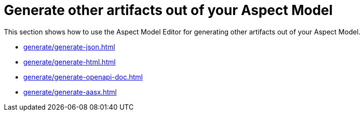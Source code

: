 = Generate other artifacts out of your Aspect Model

This section shows how to use the Aspect Model Editor for generating other artifacts out of your Aspect Model.

** xref:generate/generate-json.adoc[]
** xref:generate/generate-html.adoc[]
** xref:generate/generate-openapi-doc.adoc[]
** xref:generate/generate-aasx.adoc[]
